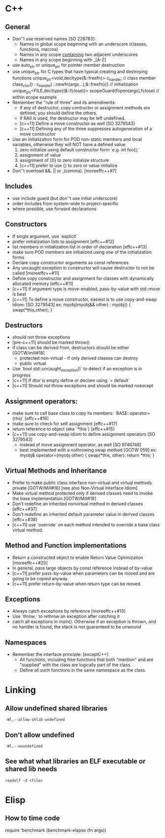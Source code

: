 * C++
** General
	 - Don''t use reserved names [SO 228783]:
		- Names in global scope beginning with an underscore (classes, functions, macros)
		- Names in any scope _containing_ two adjacent underscores
		- Names in any scope beginning with _[A-Z]
	 - use auto_ptr or unique_ptr for pointer member destruction
	 - use unique_ptr for C types that have typical creating and destroying functions
			  unique_ptr<void,decltype(&::freefn)> c_handle;  // class member
			  class_ctor() : c_handle{ ::newfn(args...),&::freefn}{}   // initialization
			  unique_ptr<FILE,decltype((&::fclose))> scopeGuard(fopen(args),fclose)    // within scope example
	 - Remember the "rule of three" and its amendments:
		  - if any of destructor, copy contructor or assignment methods are defined, you should define the others.
		  - if RAII is used, the destructor may be left undefined.
		  - [c++11] Define a move constructor as well [SO 3279543]
		  - [c++11] Defining any of the three suppresses autogeneration of a move constructor
	 - Use an initialization form for POD non-static members and local variables,
		otherwise they will NOT have a defined value:
		  1. zero initialize using default constructor form  `e.g. int foo();`
		  2. assignment of value
		  3. assignment of {0} to zero initialize structure
		  4. [c++11] prefer to use {} to zero or value initialize
	 - Don''t overload &&, || or ,(comma). [moreeffc++#7]

** Includes
	 - use include guard (but don''t use initial underscore)
	 - order includes from system-wide to project-specific
	 - where possible, use forward declarations

** Constructors
	 - If single argument, use `explicit`
	 - prefer initialization lists to assignment [effc++#12]
	 - list members in initialization list in order of declaration [effc++#13]
	 - make sure POD members are initialized using one of the initialization forms
	 - Declare copy constructor arguments as const references
	 - Any uncaught exception in constructor will cause destructor to not be called [moreeffc++#11]
	 - Define copy constructor and assignment for classes with dynamically allocated memory [effc++#11]
	 - [c++11] if argument type is move-enabled, pass-by-value with std::move is best
	 - [c++11] To define a move constructor, easiest is to use copy-and-swap idiom: [SO 3279543]
			ex: myobj(myobj&& other) : myobj() { swap(*this,other); }

** Destructors
	 - should not throw exceptions
	 - [pre-c++11] should be marked throw()
	 - if class can be derived from, destructors should be either [GOTW/mill#18]
		  - protected non-virtual - if only derived classes can destroy
		  - public virtual
	 - Use `bool std::uncaught_exception()` to detect if an exception is in progress
	 - [c++11] If dtor is empty define or declare using `= default`
	 - [c++11] Should not throw exceptions and should be marked noexcept

** Assignment operators:
	- make sure to call base class to copy its members: `BASE::operator=(rhs)`  [effc++#16]
	- make sure to check for self assignment   [effc++#17]
	- return reference to object (aka `*this`)  [effc++#15]
	- [c++11] use copy-and-swap idiom to define assignment operators  [SO 3279543]
		- instead of move assignment operator, as well [SO 9746748]
		- best implemented with a nothrowing swap method [GOTW 059]
			ex: myobj& operator=(myobj other) { swap(*this, other); return *this; }

** Virtual Methods and Inheritance
	 - Prefer to make public class interface non-virtual and virtual methods private [GOTW/Mill#18]
		  [see also Non-Virtual Interface Idiom]
	 - Make virtual method protected only if derived classes need to invoke the base implementation.[GOTW/Mill#18]
	 - Don't redefine an inherited nonvirtual method in derived classes [effc++#37]
	 - Don't redefine an inherited default parameter value in derived classes [effc++#38]
	 - [c++11] use `override` on each method intended to override a base class virtual method.

** Method and Function implementations
	 - Return a constructed object to enable Return Value Optimization [moreeffc++#20]
	 - In general, pass large objects by const reference instead of by-value
	 - [c++11] prefer pass-by-value when parameters can be moved and are going to be copied anyway.
	 - [c++11] prefer return-by-value when return type can be moved.

** Exceptions
	- Always catch exceptions by reference [moreeffc++#13]
	- Use `throw;` to rethrow an exception after catching it
	- catch all exceptions in main(). Otherwise if an exception is
		thrown, and no handler is found, the stack is not guaranteed to
		be unwound

** Namespaces
	 - Remember the interface principle: [exceptC++]
		  - All functions, including free functions that both "mention" and are "supplied" with the class are
			  logically part of the class.
		  - Define all such functions in the same namespace as the class.
* Linking
** Allow undefined shared libraries
	=-Wl,--allow-shlib-undefined=
** Don't allow undefined
	=-Wl,--noundefined=
** See what what libraries an ELF executable or shared lib needs
	=readelf -d <file>=
* Elisp
** How to time code
   require 'benchmark
   (benchmark-elapse (fn args))
